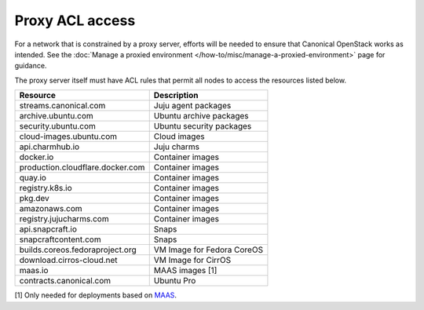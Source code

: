 Proxy ACL access
================

For a network that is constrained by a proxy server, efforts will be
needed to ensure that Canonical OpenStack works as intended. See the :doc:`Manage a
proxied environment </how-to/misc/manage-a-proxied-environment>` page for guidance.

The proxy server itself must have ACL rules that permit all
nodes to access the resources listed below.

================================ ==========================
Resource                         Description
================================ ==========================
streams.canonical.com            Juju agent packages
archive.ubuntu.com               Ubuntu archive packages
security.ubuntu.com              Ubuntu security packages
cloud-images.ubuntu.com          Cloud images
api.charmhub.io                  Juju charms
docker.io                        Container images
production.cloudflare.docker.com Container images
quay.io                          Container images
registry.k8s.io                  Container images
pkg.dev                          Container images
amazonaws.com                    Container images
registry.jujucharms.com          Container images
api.snapcraft.io                 Snaps
snapcraftcontent.com             Snaps
builds.coreos.fedoraproject.org  VM Image for Fedora CoreOS
download.cirros-cloud.net        VM Image for CirrOS
maas.io                          MAAS images [1]
contracts.canonical.com          Ubuntu Pro
================================ ==========================

[1] Only needed for deployments based on `MAAS <https://maas.io>`__.

